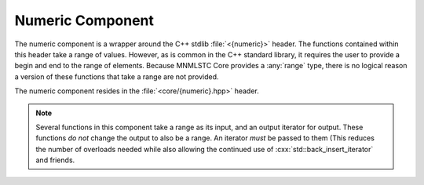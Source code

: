 Numeric Component
=================

.. namespace:: core

.. index:: numeric

The numeric component is a wrapper around the C++ stdlib :file:`<{numeric}>`
header. The functions contained within this header take a range of values.
However, as is common in the C++ standard library, it requires the user to
provide a begin and end to the range of elements. Because MNMLSTC Core provides
a :any:`range` type, there is no logical reason a version of these functions
that take a range are not provided.

The numeric component resides in the :file:`<core/{numeric}.hpp>` header.

.. note:: Several functions in this component take a range as its input, and
   an output iterator for output. These functions *do not* change the output
   to also be a range. An iterator *must* be passed to them (This reduces the
   number of overloads needed while also allowing the continued use of
   :cxx:`std::back_insert_iterator` and friends.

.. index:: numeric; functions

.. function:: void iota (Range&& range, T&& value)

   Fills :samp:`{range}` with sequentially increasing values, starting with
   :samp:`{value}`. While :samp:`{range}` is treated as a forwarding reference,
   its lifetime should extend past that of the call to :any:`iota`, in the
   event that :samp:`{range}` is an rvalue reference. The :samp:`{value}` is
   simply perfectly forwarded to the underlying :cxx:`std::iota` call.

   :requires: :samp:`{range}` must provide ForwardIterators

.. function:: decay_t<T> accumulate (Range&& range, T&& init)
              decay_t<T> accumulate (Range&& range, T&&, BinaryOp&& op)

   Computes the sum of the given value :samp:`{init}` and the elements in
   :samp:`{range}`. The first version uses :cxx:`operator +`, while the second
   version uses :samp:`{op}`. Both :samp:`{init}` and :samp:`{op}` are
   perfectly forwarded. The lifetime of :samp:`{range}` may end with the call
   to this function.

   :requires: :samp:`{range}` must provide InputIterators.

.. function:: decay_t<T> inner_product (Range&& range, InputIt&& it, T&& value)
              decay_t<T> inner_product (\
                Range&& range,          \
                InputIt&& it,           \
                T&& value,              \
                BinaryOp&& op,          \
                BinaryOp2&& op2)

   Computes the inner product (that is, the sum of products of the elements in
   :samp:`{range}`). The first version uses ``operator *`` to compute the
   product of element pairs and :cxx:`operator +` to sum the products. The
   second version uses :samp:`{op}` and :samp:`{op2}` for these tasks
   respectively.

   :requires: :samp:`{range}` must provide InputIterators

.. function:: decay_t<OutputIt> adjacent_difference (\
                Range&& range,                       \
                OutputIt&& it)
              decay_t<OutputIt> adjacent_difference (\
                Range&& range,                       \
                OutputIt&& it,                       \
                BinaryOp&& op)

   Computes the differences between the second and the first of each adjacent
   pair of elements in :samp:`{range}`, and writes them to the range beginning
   at :samp:`{it} + 1`. The first version uses ``operator -``, while the second
   uses :samp:`{op}`. These parameters are perfectly forwarded to the
   underlying call to ``std::adjacent_difference``.

   :requires: :samp:`{range}` must provide InputIterators.

.. function:: decay_t<OutputIt> partial_sum (Range&& range, OutputIt&& it)
              decay_t<OutputIt> partial_sum (\
                Range&& range,               \
                OutputIt&& it,               \
                BinaryOp&& op)

    Computes the partial sum of the slemenets in the subranges of
    :samp:`{range}`. It then writes these values to the range beginning at
    :samp:`{it}`. The first version uses ``operator +``, while the second uses
    the binary operation :samp:`{op}`.

   :requires: :samp:`{range}` must provide InputIterators.
